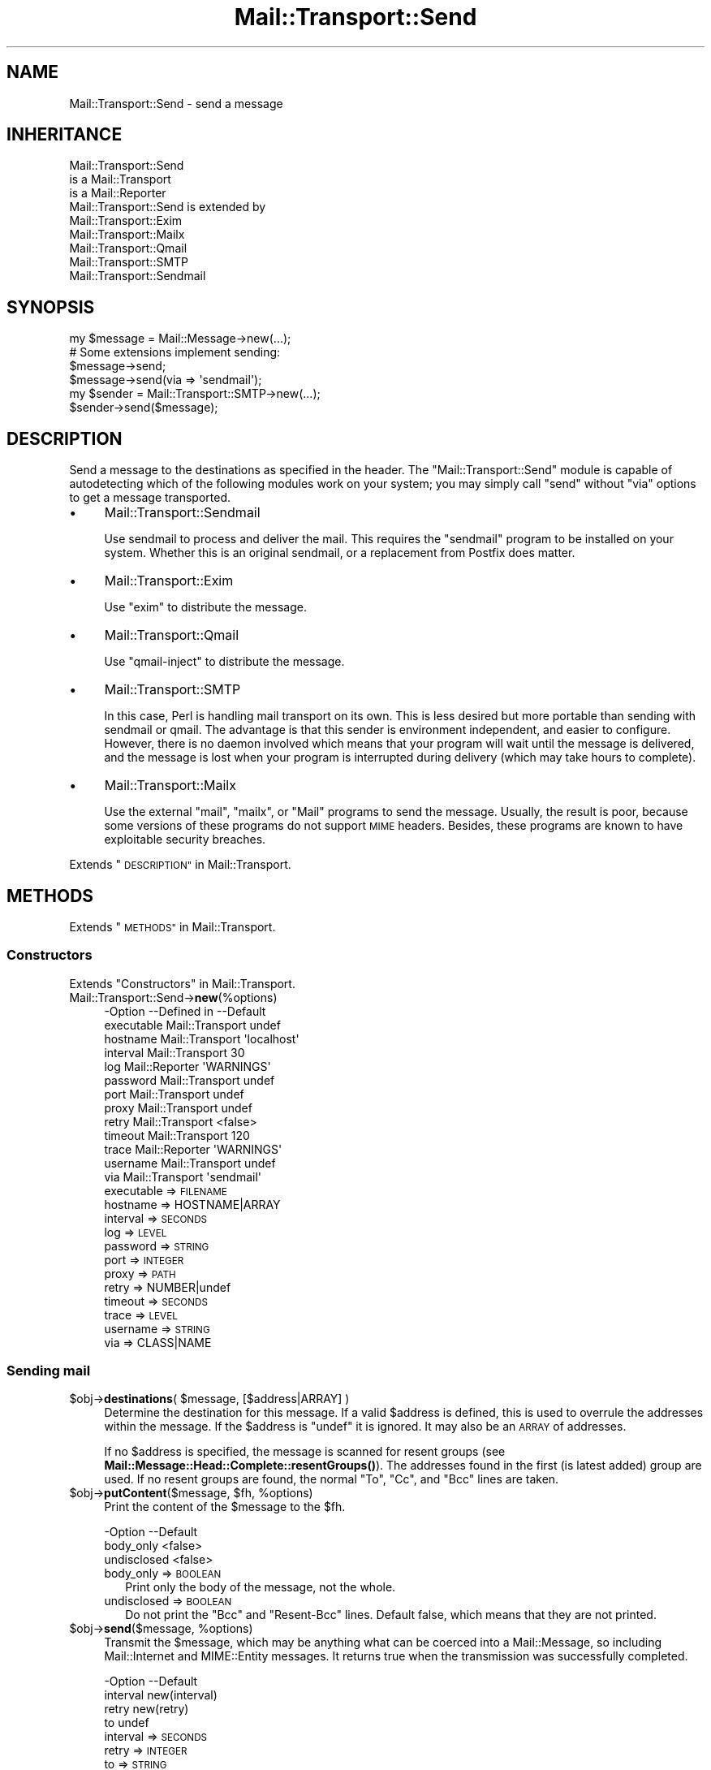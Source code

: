 .\" Automatically generated by Pod::Man 4.14 (Pod::Simple 3.40)
.\"
.\" Standard preamble:
.\" ========================================================================
.de Sp \" Vertical space (when we can't use .PP)
.if t .sp .5v
.if n .sp
..
.de Vb \" Begin verbatim text
.ft CW
.nf
.ne \\$1
..
.de Ve \" End verbatim text
.ft R
.fi
..
.\" Set up some character translations and predefined strings.  \*(-- will
.\" give an unbreakable dash, \*(PI will give pi, \*(L" will give a left
.\" double quote, and \*(R" will give a right double quote.  \*(C+ will
.\" give a nicer C++.  Capital omega is used to do unbreakable dashes and
.\" therefore won't be available.  \*(C` and \*(C' expand to `' in nroff,
.\" nothing in troff, for use with C<>.
.tr \(*W-
.ds C+ C\v'-.1v'\h'-1p'\s-2+\h'-1p'+\s0\v'.1v'\h'-1p'
.ie n \{\
.    ds -- \(*W-
.    ds PI pi
.    if (\n(.H=4u)&(1m=24u) .ds -- \(*W\h'-12u'\(*W\h'-12u'-\" diablo 10 pitch
.    if (\n(.H=4u)&(1m=20u) .ds -- \(*W\h'-12u'\(*W\h'-8u'-\"  diablo 12 pitch
.    ds L" ""
.    ds R" ""
.    ds C` ""
.    ds C' ""
'br\}
.el\{\
.    ds -- \|\(em\|
.    ds PI \(*p
.    ds L" ``
.    ds R" ''
.    ds C`
.    ds C'
'br\}
.\"
.\" Escape single quotes in literal strings from groff's Unicode transform.
.ie \n(.g .ds Aq \(aq
.el       .ds Aq '
.\"
.\" If the F register is >0, we'll generate index entries on stderr for
.\" titles (.TH), headers (.SH), subsections (.SS), items (.Ip), and index
.\" entries marked with X<> in POD.  Of course, you'll have to process the
.\" output yourself in some meaningful fashion.
.\"
.\" Avoid warning from groff about undefined register 'F'.
.de IX
..
.nr rF 0
.if \n(.g .if rF .nr rF 1
.if (\n(rF:(\n(.g==0)) \{\
.    if \nF \{\
.        de IX
.        tm Index:\\$1\t\\n%\t"\\$2"
..
.        if !\nF==2 \{\
.            nr % 0
.            nr F 2
.        \}
.    \}
.\}
.rr rF
.\" ========================================================================
.\"
.IX Title "Mail::Transport::Send 3"
.TH Mail::Transport::Send 3 "2020-07-22" "perl v5.32.0" "User Contributed Perl Documentation"
.\" For nroff, turn off justification.  Always turn off hyphenation; it makes
.\" way too many mistakes in technical documents.
.if n .ad l
.nh
.SH "NAME"
Mail::Transport::Send \- send a message
.SH "INHERITANCE"
.IX Header "INHERITANCE"
.Vb 3
\& Mail::Transport::Send
\&   is a Mail::Transport
\&   is a Mail::Reporter
\&
\& Mail::Transport::Send is extended by
\&   Mail::Transport::Exim
\&   Mail::Transport::Mailx
\&   Mail::Transport::Qmail
\&   Mail::Transport::SMTP
\&   Mail::Transport::Sendmail
.Ve
.SH "SYNOPSIS"
.IX Header "SYNOPSIS"
.Vb 1
\& my $message = Mail::Message\->new(...);
\&
\& # Some extensions implement sending:
\& $message\->send;
\& $message\->send(via => \*(Aqsendmail\*(Aq);
\&
\& my $sender = Mail::Transport::SMTP\->new(...);
\& $sender\->send($message);
.Ve
.SH "DESCRIPTION"
.IX Header "DESCRIPTION"
Send a message to the destinations as specified in the header.  The
\&\f(CW\*(C`Mail::Transport::Send\*(C'\fR module is capable of autodetecting which of the
following modules work on your system; you may simply call \f(CW\*(C`send\*(C'\fR
without \f(CW\*(C`via\*(C'\fR options to get a message transported.
.IP "\(bu" 4
Mail::Transport::Sendmail
.Sp
Use sendmail to process and deliver the mail.  This requires the
\&\f(CW\*(C`sendmail\*(C'\fR program to be installed on your system.  Whether this
is an original sendmail, or a replacement from Postfix does matter.
.IP "\(bu" 4
Mail::Transport::Exim
.Sp
Use \f(CW\*(C`exim\*(C'\fR to distribute the message.
.IP "\(bu" 4
Mail::Transport::Qmail
.Sp
Use \f(CW\*(C`qmail\-inject\*(C'\fR to distribute the message.
.IP "\(bu" 4
Mail::Transport::SMTP
.Sp
In this case, Perl is handling mail transport on its own.  This is
less desired but more portable than sending with sendmail or qmail.
The advantage is that this sender is environment independent, and easier
to configure.  However, there is no daemon involved which means that
your program will wait until the message is delivered, and the message
is lost when your program is interrupted during delivery (which may take
hours to complete).
.IP "\(bu" 4
Mail::Transport::Mailx
.Sp
Use the external \f(CW\*(C`mail\*(C'\fR, \f(CW\*(C`mailx\*(C'\fR, or \f(CW\*(C`Mail\*(C'\fR programs to send the
message.  Usually, the result is poor, because some versions of these
programs do not support \s-1MIME\s0 headers.  Besides, these programs are
known to have exploitable security breaches.
.PP
Extends \*(L"\s-1DESCRIPTION\*(R"\s0 in Mail::Transport.
.SH "METHODS"
.IX Header "METHODS"
Extends \*(L"\s-1METHODS\*(R"\s0 in Mail::Transport.
.SS "Constructors"
.IX Subsection "Constructors"
Extends \*(L"Constructors\*(R" in Mail::Transport.
.IP "Mail::Transport::Send\->\fBnew\fR(%options)" 4
.IX Item "Mail::Transport::Send->new(%options)"
.Vb 10
\& \-Option    \-\-Defined in     \-\-Default
\&  executable  Mail::Transport  undef
\&  hostname    Mail::Transport  \*(Aqlocalhost\*(Aq
\&  interval    Mail::Transport  30
\&  log         Mail::Reporter   \*(AqWARNINGS\*(Aq
\&  password    Mail::Transport  undef
\&  port        Mail::Transport  undef
\&  proxy       Mail::Transport  undef
\&  retry       Mail::Transport  <false>
\&  timeout     Mail::Transport  120
\&  trace       Mail::Reporter   \*(AqWARNINGS\*(Aq
\&  username    Mail::Transport  undef
\&  via         Mail::Transport  \*(Aqsendmail\*(Aq
.Ve
.RS 4
.IP "executable => \s-1FILENAME\s0" 2
.IX Item "executable => FILENAME"
.PD 0
.IP "hostname => HOSTNAME|ARRAY" 2
.IX Item "hostname => HOSTNAME|ARRAY"
.IP "interval => \s-1SECONDS\s0" 2
.IX Item "interval => SECONDS"
.IP "log => \s-1LEVEL\s0" 2
.IX Item "log => LEVEL"
.IP "password => \s-1STRING\s0" 2
.IX Item "password => STRING"
.IP "port => \s-1INTEGER\s0" 2
.IX Item "port => INTEGER"
.IP "proxy => \s-1PATH\s0" 2
.IX Item "proxy => PATH"
.IP "retry => NUMBER|undef" 2
.IX Item "retry => NUMBER|undef"
.IP "timeout => \s-1SECONDS\s0" 2
.IX Item "timeout => SECONDS"
.IP "trace => \s-1LEVEL\s0" 2
.IX Item "trace => LEVEL"
.IP "username => \s-1STRING\s0" 2
.IX Item "username => STRING"
.IP "via => CLASS|NAME" 2
.IX Item "via => CLASS|NAME"
.RE
.RS 4
.RE
.PD
.SS "Sending mail"
.IX Subsection "Sending mail"
.ie n .IP "$obj\->\fBdestinations\fR( $message, [$address|ARRAY] )" 4
.el .IP "\f(CW$obj\fR\->\fBdestinations\fR( \f(CW$message\fR, [$address|ARRAY] )" 4
.IX Item "$obj->destinations( $message, [$address|ARRAY] )"
Determine the destination for this message.  If a valid \f(CW$address\fR is defined,
this is used to overrule the addresses within the message.  If the \f(CW$address\fR
is \f(CW\*(C`undef\*(C'\fR it is ignored.  It may also be an \s-1ARRAY\s0 of addresses.
.Sp
If no \f(CW$address\fR is specified, the message is scanned for resent groups
(see \fBMail::Message::Head::Complete::resentGroups()\fR).  The addresses
found in the first (is latest added) group are used.  If no resent groups
are found, the normal \f(CW\*(C`To\*(C'\fR, \f(CW\*(C`Cc\*(C'\fR, and \f(CW\*(C`Bcc\*(C'\fR lines are taken.
.ie n .IP "$obj\->\fBputContent\fR($message, $fh, %options)" 4
.el .IP "\f(CW$obj\fR\->\fBputContent\fR($message, \f(CW$fh\fR, \f(CW%options\fR)" 4
.IX Item "$obj->putContent($message, $fh, %options)"
Print the content of the \f(CW$message\fR to the \f(CW$fh\fR.
.Sp
.Vb 3
\& \-Option     \-\-Default
\&  body_only    <false>
\&  undisclosed  <false>
.Ve
.RS 4
.IP "body_only => \s-1BOOLEAN\s0" 2
.IX Item "body_only => BOOLEAN"
Print only the body of the message, not the whole.
.IP "undisclosed => \s-1BOOLEAN\s0" 2
.IX Item "undisclosed => BOOLEAN"
Do not print the \f(CW\*(C`Bcc\*(C'\fR and \f(CW\*(C`Resent\-Bcc\*(C'\fR lines.  Default false, which
means that they are not printed.
.RE
.RS 4
.RE
.ie n .IP "$obj\->\fBsend\fR($message, %options)" 4
.el .IP "\f(CW$obj\fR\->\fBsend\fR($message, \f(CW%options\fR)" 4
.IX Item "$obj->send($message, %options)"
Transmit the \f(CW$message\fR, which may be anything what can be coerced into a
Mail::Message, so including Mail::Internet and MIME::Entity
messages.  It returns true when the transmission was successfully completed.
.Sp
.Vb 4
\& \-Option  \-\-Default
\&  interval  new(interval)
\&  retry     new(retry)
\&  to        undef
.Ve
.RS 4
.IP "interval => \s-1SECONDS\s0" 2
.IX Item "interval => SECONDS"
.PD 0
.IP "retry => \s-1INTEGER\s0" 2
.IX Item "retry => INTEGER"
.IP "to => \s-1STRING\s0" 2
.IX Item "to => STRING"
.PD
Overrules the destination(s) of the message, which is by default taken
from the (Resent\-)To, (Resent\-)Cc, and (Resent\-)Bcc.
.RE
.RS 4
.RE
.ie n .IP "$obj\->\fBtrySend\fR($message, %options)" 4
.el .IP "\f(CW$obj\fR\->\fBtrySend\fR($message, \f(CW%options\fR)" 4
.IX Item "$obj->trySend($message, %options)"
Try to send the message. This will return true if successful, and
false in case some problems where detected.  The \f(CW$?\fR contains
the exit status of the command which was started.
.SS "Server connection"
.IX Subsection "Server connection"
Extends \*(L"Server connection\*(R" in Mail::Transport.
.ie n .IP "$obj\->\fBfindBinary\fR( $name, [@directories] )" 4
.el .IP "\f(CW$obj\fR\->\fBfindBinary\fR( \f(CW$name\fR, [@directories] )" 4
.IX Item "$obj->findBinary( $name, [@directories] )"
Inherited, see \*(L"Server connection\*(R" in Mail::Transport
.ie n .IP "$obj\->\fBremoteHost\fR()" 4
.el .IP "\f(CW$obj\fR\->\fBremoteHost\fR()" 4
.IX Item "$obj->remoteHost()"
Inherited, see \*(L"Server connection\*(R" in Mail::Transport
.ie n .IP "$obj\->\fBretry\fR()" 4
.el .IP "\f(CW$obj\fR\->\fBretry\fR()" 4
.IX Item "$obj->retry()"
Inherited, see \*(L"Server connection\*(R" in Mail::Transport
.SS "Error handling"
.IX Subsection "Error handling"
Extends \*(L"Error handling\*(R" in Mail::Transport.
.ie n .IP "$obj\->\fB\s-1AUTOLOAD\s0\fR()" 4
.el .IP "\f(CW$obj\fR\->\fB\s-1AUTOLOAD\s0\fR()" 4
.IX Item "$obj->AUTOLOAD()"
Inherited, see \*(L"Error handling\*(R" in Mail::Reporter
.ie n .IP "$obj\->\fBaddReport\fR($object)" 4
.el .IP "\f(CW$obj\fR\->\fBaddReport\fR($object)" 4
.IX Item "$obj->addReport($object)"
Inherited, see \*(L"Error handling\*(R" in Mail::Reporter
.ie n .IP "$obj\->\fBdefaultTrace\fR( [$level]|[$loglevel, $tracelevel]|[$level, $callback] )" 4
.el .IP "\f(CW$obj\fR\->\fBdefaultTrace\fR( [$level]|[$loglevel, \f(CW$tracelevel\fR]|[$level, \f(CW$callback\fR] )" 4
.IX Item "$obj->defaultTrace( [$level]|[$loglevel, $tracelevel]|[$level, $callback] )"
.PD 0
.ie n .IP "Mail::Transport::Send\->\fBdefaultTrace\fR( [$level]|[$loglevel, $tracelevel]|[$level, $callback] )" 4
.el .IP "Mail::Transport::Send\->\fBdefaultTrace\fR( [$level]|[$loglevel, \f(CW$tracelevel\fR]|[$level, \f(CW$callback\fR] )" 4
.IX Item "Mail::Transport::Send->defaultTrace( [$level]|[$loglevel, $tracelevel]|[$level, $callback] )"
.PD
Inherited, see \*(L"Error handling\*(R" in Mail::Reporter
.ie n .IP "$obj\->\fBerrors\fR()" 4
.el .IP "\f(CW$obj\fR\->\fBerrors\fR()" 4
.IX Item "$obj->errors()"
Inherited, see \*(L"Error handling\*(R" in Mail::Reporter
.ie n .IP "$obj\->\fBlog\fR( [$level, [$strings]] )" 4
.el .IP "\f(CW$obj\fR\->\fBlog\fR( [$level, [$strings]] )" 4
.IX Item "$obj->log( [$level, [$strings]] )"
.PD 0
.IP "Mail::Transport::Send\->\fBlog\fR( [$level, [$strings]] )" 4
.IX Item "Mail::Transport::Send->log( [$level, [$strings]] )"
.PD
Inherited, see \*(L"Error handling\*(R" in Mail::Reporter
.ie n .IP "$obj\->\fBlogPriority\fR($level)" 4
.el .IP "\f(CW$obj\fR\->\fBlogPriority\fR($level)" 4
.IX Item "$obj->logPriority($level)"
.PD 0
.IP "Mail::Transport::Send\->\fBlogPriority\fR($level)" 4
.IX Item "Mail::Transport::Send->logPriority($level)"
.PD
Inherited, see \*(L"Error handling\*(R" in Mail::Reporter
.ie n .IP "$obj\->\fBlogSettings\fR()" 4
.el .IP "\f(CW$obj\fR\->\fBlogSettings\fR()" 4
.IX Item "$obj->logSettings()"
Inherited, see \*(L"Error handling\*(R" in Mail::Reporter
.ie n .IP "$obj\->\fBnotImplemented\fR()" 4
.el .IP "\f(CW$obj\fR\->\fBnotImplemented\fR()" 4
.IX Item "$obj->notImplemented()"
Inherited, see \*(L"Error handling\*(R" in Mail::Reporter
.ie n .IP "$obj\->\fBreport\fR( [$level] )" 4
.el .IP "\f(CW$obj\fR\->\fBreport\fR( [$level] )" 4
.IX Item "$obj->report( [$level] )"
Inherited, see \*(L"Error handling\*(R" in Mail::Reporter
.ie n .IP "$obj\->\fBreportAll\fR( [$level] )" 4
.el .IP "\f(CW$obj\fR\->\fBreportAll\fR( [$level] )" 4
.IX Item "$obj->reportAll( [$level] )"
Inherited, see \*(L"Error handling\*(R" in Mail::Reporter
.ie n .IP "$obj\->\fBtrace\fR( [$level] )" 4
.el .IP "\f(CW$obj\fR\->\fBtrace\fR( [$level] )" 4
.IX Item "$obj->trace( [$level] )"
Inherited, see \*(L"Error handling\*(R" in Mail::Reporter
.ie n .IP "$obj\->\fBwarnings\fR()" 4
.el .IP "\f(CW$obj\fR\->\fBwarnings\fR()" 4
.IX Item "$obj->warnings()"
Inherited, see \*(L"Error handling\*(R" in Mail::Reporter
.SS "Cleanup"
.IX Subsection "Cleanup"
Extends \*(L"Cleanup\*(R" in Mail::Transport.
.ie n .IP "$obj\->\fB\s-1DESTROY\s0\fR()" 4
.el .IP "\f(CW$obj\fR\->\fB\s-1DESTROY\s0\fR()" 4
.IX Item "$obj->DESTROY()"
Inherited, see \*(L"Cleanup\*(R" in Mail::Reporter
.SH "DIAGNOSTICS"
.IX Header "DIAGNOSTICS"
.IP "Warning: Message has no destination" 4
.IX Item "Warning: Message has no destination"
It was not possible to figure-out where the message is intended to go
to.
.ie n .IP "Error: Package $package does not implement $method." 4
.el .IP "Error: Package \f(CW$package\fR does not implement \f(CW$method\fR." 4
.IX Item "Error: Package $package does not implement $method."
Fatal error: the specific package (or one of its superclasses) does not
implement this method where it should. This message means that some other
related classes do implement this method however the class at hand does
not.  Probably you should investigate this and probably inform the author
of the package.
.IP "Warning: Resent group does not specify a destination" 4
.IX Item "Warning: Resent group does not specify a destination"
The message which is sent is the result of a bounce (for instance
created with \fBMail::Message::bounce()\fR), and therefore starts with a
\&\f(CW\*(C`Received\*(C'\fR header field.  With the \f(CW\*(C`bounce\*(C'\fR, the new destination(s)
of the message are given, which should be included as \f(CW\*(C`Resent\-To\*(C'\fR,
\&\f(CW\*(C`Resent\-Cc\*(C'\fR, and \f(CW\*(C`Resent\-Bcc\*(C'\fR.
.Sp
The \f(CW\*(C`To\*(C'\fR, \f(CW\*(C`Cc\*(C'\fR, and \f(CW\*(C`Bcc\*(C'\fR header information is only used if no
\&\f(CW\*(C`Received\*(C'\fR was found.  That seems to be the best explanation of the \s-1RFC.\s0
.Sp
As alternative, you may also specify the \f(CW\*(C`to\*(C'\fR option to some of the senders
(for instance Mail::Transport::SMTP::send(to) to overrule any information
found in the message itself about the destination.
.ie n .IP "Error: Transporters of type $class cannot send." 4
.el .IP "Error: Transporters of type \f(CW$class\fR cannot send." 4
.IX Item "Error: Transporters of type $class cannot send."
The Mail::Transport object of the specified type can not send messages,
but only receive message.
.SH "SEE ALSO"
.IX Header "SEE ALSO"
This module is part of Mail-Transport distribution version 3.005,
built on July 22, 2020. Website: \fIhttp://perl.overmeer.net/CPAN/\fR
.SH "LICENSE"
.IX Header "LICENSE"
Copyrights 2001\-2020 by [Mark Overmeer]. For other contributors see ChangeLog.
.PP
This program is free software; you can redistribute it and/or modify it
under the same terms as Perl itself.
See \fIhttp://dev.perl.org/licenses/\fR
